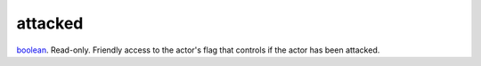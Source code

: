 attacked
====================================================================================================

`boolean`_. Read-only. Friendly access to the actor's flag that controls if the actor has been attacked.

.. _`boolean`: ../../../lua/type/boolean.html
